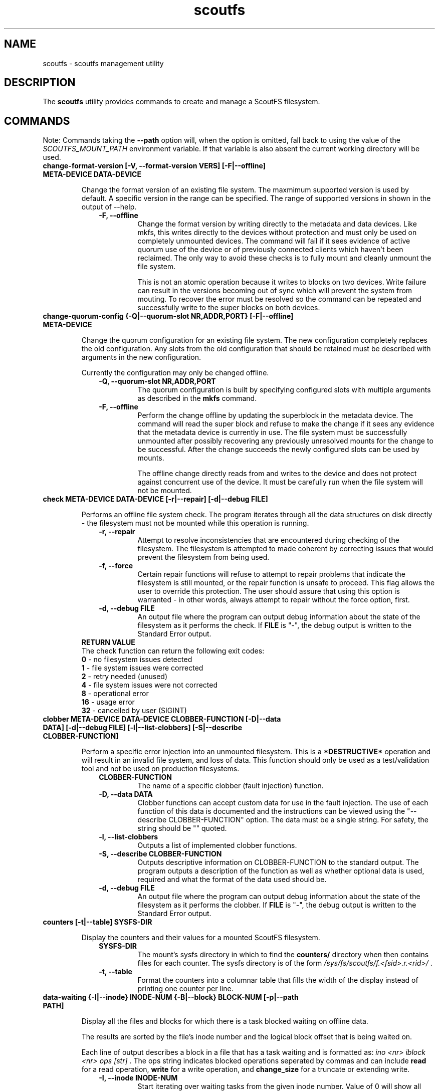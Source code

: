 .TH scoutfs 8
.SH NAME
scoutfs \- scoutfs management utility
.SH DESCRIPTION
The
.B scoutfs
utility provides commands to create and manage a ScoutFS filesystem.
.SH COMMANDS

Note: Commands taking the
.B --path
option will, when the option is omitted, fall back to using the value of the
.I SCOUTFS_MOUNT_PATH
environment variable. If that variable is also absent the current working
directory will be used.

.TP
.BI "change-format-version [-V, --format-version VERS] [-F|--offline] META-DEVICE DATA-DEVICE"
.sp
Change the format version of an existing file system.  The maxmimum
supported version is used by default.   A specific version in the range
can be specified.   The range of supported versions in shown in the
output of --help.
.RS 1.0i
.PD 0
.TP
.sp
.B "-F, --offline"
Change the format version by writing directly to the metadata and data
devices.   Like mkfs, this writes directly to the devices without
protection and must only be used on completely unmounted devices.   The
command will fail if it sees evidence of active quorum use of the device
or of previously connected clients which haven't been reclaimed.  The
only way to avoid these checks is to fully mount and cleanly unmount the
file system. 
.sp
This is not an atomic operation because it writes to blocks on two
devices.   Write failure can result in the versions becoming out of sync
which will prevent the system from mouting.  To recover the error must
be resolved so the command can be repeated and successfully write to
the super blocks on both devices.
.RE
.PD

.TP
.BI "change-quorum-config {-Q|--quorum-slot NR,ADDR,PORT} [-F|--offline] META-DEVICE"
.sp
Change the quorum configuration for an existing file system.  The new
configuration completely replaces the old configuration.   Any slots
from the old configuration that should be retained must be described
with arguments in the new configuration.
.sp
Currently the configuration may only be changed offline.
.sp
.RS 1.0i
.PD 0
.TP
.B "-Q, --quorum-slot NR,ADDR,PORT"
The quorum configuration is built by specifying configured slots with
multiple arguments as described in the
.B mkfs
command.
.TP
.B "-F, --offline"
Perform the change offline by updating the superblock in the metadata
device.   The command will read the super block and refuse to make the
change if it sees any evidence that the metadata device is currently in
use.   The file system must be successfully unmounted after possibly
recovering any previously unresolved mounts for the change to be
successful.   After the change succeeds the newly configured slots can
be used by mounts.
.sp
The offline change directly reads from and writes to the device and does
not protect against concurrent use of the device.   It must be carefully
run when the file system will not be mounted.
.RE
.PD

.TP
.BI "check META-DEVICE DATA-DEVICE [-r|--repair] [-d|--debug FILE]"
.sp
Performs an offline file system check. The program iterates through all the
data structures on disk directly - the filesystem must not be mounted while
this operation is running.
.RS 1.0i
.PD 0
.sp
.TP
.B "-r, --repair"
Attempt to resolve inconsistencies that are encountered during checking of
the filesystem. The filesystem is attempted to made coherent by correcting
issues that would prevent the filesystem from being used.
.TP
.B "-f, --force"
Certain repair functions will refuse to attempt to repair problems that indicate
the filesystem is still mounted, or the repair function is unsafe to proceed.
This flag allows the user to override this protection. The user should assure
that using this option is warranted - in other words, always attempt to repair
without the force option, first.
.TP
.B "-d, --debug FILE"
An output file where the program can output debug information about the
state of the filesystem as it performs the check. If
.B FILE
is "-", the debug output is written to the Standard Error output.
.TP
.RE
.sp
.B RETURN VALUE
The check function can return the following exit codes:
.RS
.TP
\fB 0 \fR - no filesystem issues detected
.TP
\fB 1 \fR - file system issues were corrected
.TP
\fB 2 \fR - retry needed (unused)
.TP
\fB 4 \fR - file system issues were not corrected
.TP
\fB 8 \fR - operational error
.TP
\fB 16 \fR - usage error
.TP
\fB 32 \fR - cancelled by user (SIGINT)
.TP
.RE
.PD

.TP
.BI "clobber META-DEVICE DATA-DEVICE CLOBBER-FUNCTION [-D|--data DATA] [-d|--debug FILE] [-l|--list-clobbers] [-S|--describe CLOBBER-FUNCTION]"
.sp
Perform a specific error injection into an unmounted filesystem. This is a
.B *DESTRUCTIVE*
operation and will result in an invalid file system, and loss of data. This
function should only be used as a test/validation tool and not be used on
production filesystems.
.RS 1.0i
.PD 0
.sp
.TP
.B CLOBBER-FUNCTION
The name of a specific clobber (fault injection) function.
.TP
.B "-D, --data DATA"
Clobber functions can accept custom data for use in the fault injection. The
use of each function of this data is documented and the instructions can be
viewed using the "--describe CLOBBER-FUNCTION" option.
The data must be a single string. For safety, the string should be "" quoted.
.TP
.B "-l, --list-clobbers"
Outputs a list of implemented clobber functions.
.TP
.B "-S, --describe CLOBBER-FUNCTION"
Outputs descriptive information on CLOBBER-FUNCTION to the standard output.
The program outputs a description of the function as well as whether optional
data is used, required and what the format of the data used should be.
.TP
.B "-d, --debug FILE"
An output file where the program can output debug information about the
state of the filesystem as it performs the clobber. If
.B FILE
is "-", the debug output is written to the Standard Error output.
.RE
.PD

.TP
.BI "counters [-t|--table] SYSFS-DIR"
.sp
Display the counters and their values for a mounted ScoutFS filesystem.
.RS 1.0i
.PD 0
.sp
.TP
.B SYSFS-DIR
The mount's sysfs directory in which to find the
.B counters/
directory when then contains files for each counter.
The sysfs directory is
of the form
.I /sys/fs/scoutfs/f.<fsid>.r.<rid>/
\&.
.TP
.B "-t, --table"
Format the counters into a columnar table that fills the width of the display
instead of printing one counter per line.
.RE
.PD

.TP
.BI "data-waiting {-I|--inode} INODE-NUM {-B|--block} BLOCK-NUM [-p|--path PATH]"
.sp
Display all the files and blocks for which there is a task blocked waiting on
offline data.
.sp
The results are sorted by the file's inode number and the
logical block offset that is being waited on.
.sp
Each line of output describes a block in a file that has a task waiting
and is formatted as:
.I "ino <nr> iblock <nr> ops [str]"
\&. The ops string indicates blocked operations seperated by commas and can
include
.B read
for a read operation,
.B write
for a write operation, and
.B change_size
for a truncate or extending write.
.RS 1.0i
.PD 0
.sp
.TP
.B "-I, --inode INODE-NUM"
Start iterating over waiting tasks from the given inode number.
Value of 0 will show all waiting tasks.
.TP
.B "-B, --block BLOCK-NUM"
Start iterating over waiting tasks from the given logical block number
in the starting inode.  Value of 0 will show blocks in the first inode
and then continue to show all blocks with tasks waiting in all the
remaining inodes.
.TP
.B "-p, --path PATH"
A path within a ScoutFS filesystem.
.RE
.PD

.TP
.BI "data-wait-err {-I|--inode} INODE-NUM {-V|--version} VER-NUM {-F|--offset} OFF-NUM {-C|--count} COUNT {-O|--op} OP {-E|--err} ERR [-p|--path PATH]"
.sp
Return error from matching waiters.
.RS 1.0i
.PD 0
.sp
.TP
.B "-C, --count COUNT"
Count.
.TP
.B "-E, --err ERR"
Error.
.TP
.B "-F, --offset OFF-NUM"
Offset. May be expressed in bytes, or with KMGTP (Kibi, Mibi, etc.) size
suffixes.
.TP
.B "-I, --inode INODE-NUM"
Inode number.
.TP
.B "-O, --op OP"
Operation. One of: "read", "write", "change_size".
.TP
.B "-p, --path PATH"
A path within a ScoutFS filesystem.
.RE
.PD

.TP
.BI "df [-h|--human-readable] [-p|--path PATH]"
.sp
Display available and used space on the ScoutFS data and metadata devices.
.RS 1.0i
.PD 0
.TP
.sp
.B "-h, --human-readable"
Output sizes in human-readable size units (e.g. 500G, 1.2P) rather than number
of ScoutFS allocation blocks.
.TP
.B "-p, --path PATH"
A path within a ScoutFS filesystem.
.RE
.PD

.TP
.BI "get-allocated-inos [-i|--ino INO] [-s|--single] [-p|--path PATH]"
.sp
This debugging command prints allocated inode numbers.  It only prints
inodes
found in the group that contains the starting inode.  The printed inode
numbers aren't necessarily reachable.  They could be anywhere in the
process from being unlinked to finally deleted when their items
were found.
.RS 1.0i
.PD 0
.TP
.sp
.B "-i, --ino INO"
The first 64bit inode number which could be printed.
.TP
.B "-s, --single"
Only print the single starting inode when it is allocated, all other allocated
inode numbers will be ignored.
.TP
.B "-p, --path PATH"
A path within a ScoutFS filesystem.
.RE
.PD

.TP
.BI "get-referring-entries [-p|--path PATH] INO"
.sp
Find directory entries that reference an inode number.
.sp
Display all the directory entries that refer to a given inode.  Each
entry includes the inode number of the directory that contains it, the
d_off and d_type values for the entry as described by
.BR readdir (3)
, and the name of the entry.
.RS 1.0i
.PD 0
.TP
.sp
.TP
.B "-p, --path PATH"
A path within a ScoutFS filesystem.
.TP
.B "INO"
The inode number of the target inode.
.RE
.PD

.TP
.BI "ino-path INODE-NUM [-p|--path PATH]"
.sp
Display all paths that reference an inode number.
.sp
Ongoing filesystem changes, such as renaming a common parent of multiple paths,
can cause displayed paths to be inconsistent.
.RS 1.0i
.PD 0
.sp
.TP
.B "INODE-NUM"
The inode number of the target inode.
.TP
.B "-p|--path PATH"
A path within a ScoutFS filesystem.
.RE
.PD

.TP
.BI "list-hidden-xattrs FILE"
.sp
Display extended attributes starting with the
.BR scoutfs.
prefix and containing the
.BR hide.
tag
which makes them invisible to
.BR listxattr (2) .
The names of each attribute are output, one per line.  Their order
is not specified.
.RS 1.0i
.PD 0
.TP
.sp
.B "FILE"
The path to a file within a ScoutFS filesystem.  File permissions must allow
reading.
.RE
.PD

.TP
.BI "mkfs META-DEVICE DATA-DEVICE {-Q|--quorum-slot} NR,ADDR,PORT [-m|--max-meta-size SIZE] [-d|--max-data-size SIZE] [-z|--data-alloc-zone-blocks BLOCKS] [-f|--force] [-A|--allow-small-size] [-V|--format-version VERS]"
.sp
Initialize a new ScoutFS filesystem on the target devices. Since ScoutFS uses
separate block devices for its metadata and data storage, two are required.
The internal structures and nature of metadata and data transactions
lead to minimum viable device sizes.  
.B mkfs
will check both devices and fail with an error if either are under the
minimum size.   If
.B --allow-small-size
is given then sizes under the minimum size will be
allowed after printing an informational warning.
.sp
If
.B --force
option is not given, mkfs will check for existing filesystem signatures. It is
recommended to use
.B wipefs(8)
to remove non-ScoutFS filesystem signatures before proceeding, and
.B --force
to overwrite a previous ScoutFS filesystem.
.RS 1.0i
.PD 0
.TP
.sp
.B META-DEVICE
The path to the block device to be used for ScoutFS metadata.  If possible, use
a faster block device for the metadata device.
.TP
.B DATA-DEVICE
The path to the block device to be used for ScoutFS file data.  If possible, use
a larger block device for the data device.
.TP
.B "-Q, --quorum-slot NR,ADDR,PORT"
Each \-Q option configures a quorum slot.  The NR specifies the number
of the slot to configure which must be between 0 and 14.  Each slot
number must only be used once, but they can be used in any order and
they need not be consecutive.  This is to allow natural relationships
between slot numbers and nodes which may have arbitrary numbering
schemes.  ADDR and PORT are the numerical IPv4 address and port which
will be used as the UDP endpoint for leader elections and as the TCP
listening address for server connections.  The number of configured
slots determines the size of the quorum of member mounts which must be
present to start the server for the filesystem to operate.  A simple
majority is typically required, while one mount is sufficient if only
one or two slots are configured.  Until the majority quorum are present,
all mounts will hang waiting for a server to connect to.
.TP
.B "-m, --max-meta-size SIZE"
Limit the space used by ScoutFS on the metadata device to the
given size, rather than using the entire block device. Size is given as
an integer followed by a units digit: "K", "M", "G", "T", "P", to denote
kibibytes, mebibytes, etc.
.TP
.B "-d, --max-data-size SIZE"
Same as previous, but for limiting the size of the data device.
.TP
.B "-A, --allow-small-size"
Allows use of specified device sizes less than the minimum.  This can
result in bad behaviour and is only intended for testing.
.TP
.B "-z, --data-alloc-zone-blocks BLOCKS"
Set the data_alloc_zone_blocks volume option, as described in
.BR scoutfs (5).
.TP
.B "-f, --force"
Ignore presence of existing data on the data and metadata devices.
.TP
.B "-V, --format-verson"
Specify the format version to use in the newly created file system.
The range of supported versions is visible in the output of 
+.BR scoutfs (8)
+.I --help
.
.RE
.PD

.TP
.BI "prepare-empty-data-device {-c|--check} META-DEVICE DATA-DEVICE"
.sp
Prepare an unused device for use as the data device for an existing file
system.  This will write an initialized super block to the specified
data device, destroying any existing contents.  The specified metadata
device will not be modified.  The file system must be fully unmounted
and any client mount recovery must be complete.
.sp
The existing metadata device is read to ensure that it's safe to stop
using the old data device.  The data block allocators must indicate that
all data blocks are free.  If there are still data blocks referenced by
files then the command will fail.  The contents of these files must be
freed for the command to proceed.
.sp
A new super block is written to the new data device.  The device can
then be used as the data device to mount the file system.  As this
switch is made all client mounts must refer to the new device.  The old
device is not modified and still contains a valid data super block that
could be mounted, creating data device writes that wouldn't be read by
mounts using the new device.
.sp
The number of data blocks available to the file system will not change
as the new data device is used.  The new device must be large enough to
store all the data blocks that were available on the old device.  If the
new device is larger then its added capacity can be used by growing the
new data device with the resize-devices command once it is mounted.
.RS 1.0i
.PD 0
.TP
.sp
.B "-c, --check"
Only check for errors that would prevent a new empty data device from
being used.  No changes will be made to the data device.  If the data
device is provided then its size will be checked to make sure that it is
large enough.  This can be used to test the metadata for data references
before destroying an old empty data device.
.RE
.PD

.TP
.BI "print {-S|--skip-likely-huge} META-DEVICE"
.sp
Prints out all of the metadata in the file system.  This makes no effort
to ensure that the structures are consistent as they're traversed and
can present structures that seem corrupt as they change as they're
output.
.RS 1.0i
.PD 0
.TP
.sp
.B "-S, --skip-likely-huge"
Skip printing structures that are likely to be very large.  The
structures that are skipped tend to be global and whose size tends to be
related to the size of the volume.   Examples of skipped structures include
the global fs items, srch files, and metadata and data
allocators.  Similar structures that are not skipped are related to the
number of mounts and are maintained at a relatively reasonable size.
These include per-mount log trees, srch files, allocators, and the
metadata allocators used by server commits.
.sp
Skipping the larger structures limits the print output to a relatively
constant size rather than being a large multiple of the used metadata
space of the volume making the output much more useful for inspection.
.TP
.B "META-DEVICE"
The path to the metadata device for the filesystem whose metadata will be
printed.  An attempt will be made to flush the host's buffer cache for
this device with the BLKFLSBUF ioctl, or with posix_fadvise() if
the path refers to a regular file.
.RE
.PD

.TP
.BI "resize-devices [-p|--path PATH] [-m|--meta-size SIZE] [-d|--data-size SIZE]"
.sp
Resize the metadata or data devices of a mounted ScoutFS filesystem.
.sp
ScoutFS metadata has free extent records and fields in the super block
that reflect the size of the devices in use.  This command sends a
request to the server to change the size of the device that can be used
by updating free extents and setting the super block fields.
.sp
The specified sizes are in bytes and are translated into block counts.
If the specified sizes are not a multiple of the metadata or data block
sizes then a message is output and the resized size is truncated down to
the next whole block.  Specifying either a size of 0 or the current
device size makes no change.    The current size of the devices can be
seen, in units of their respective block sizes, in the total_meta_blocks
and total_data_blocks fields returned by the scoutfs statfs command (via
the statfs_more ioctl).
.sp
Shrinking is not supported.  Specifying a smaller size for either device
will return an error and neither device will be resized.
.sp
Specifying a larger size will expand the initial size of the device that
will be used.  Free space records are added for the expanded region and
can be used once the resizing transaction is complete.
.sp
The resizing action is performed in a transaction on the server.  This
command will hang until a server is elected and running and can service
the reqeust.  The server serializes any concurrent requests to resize.
.sp
The new sizes must fit within the current sizes of the mounted devices.
Presumably this command is being performed as part of a larger
coordinated resize of the underlying devices.  The device must be
expanded before ScoutFS can use the larger device and ScoutFS must stop
using a region to shrink before it could be removed from the device
(which is not currently supported).
.sp
The resize will be committed by the server before the response is sent
to the client.  The system can be using the new device size before the
result is communicated through the client and this command completes.
The client could crash and the server could still have performed the
resize.
.RS 1.0i
.PD 0
.TP
.sp
.B "-p, --path PATH"
A path in the mounted ScoutFS filesystem which will have its devices
resized.
.TP
.B "-m, --meta-size SIZE"
.B "-d, --data-size SIZE"
The new size of the metadata or data device to use, in bytes.  Size is given as
an integer followed by a units digit: "K", "M", "G", "T", "P", to denote
kibibytes, mebibytes, etc.
.RE
.PD

.TP
.BI "search-xattrs XATTR-NAME [-p|--path PATH]"
.sp
Display the inode numbers of inodes in the filesystem which may have
an extended attribute with the given name.
.sp
The results may contain false positives.  The returned inode numbers
should be checked to verify that the extended attribute is in fact
present on the inode.
.RS 1.0i
.PD 0
.TP
.sp
.B XATTR-NAME
The full name of the extended attribute to search for as
described in the
.BR xattr (7)
manual page.
.TP
.B "-p|--path PATH"
A path within a ScoutFS filesystem.
.RE
.PD

.TP
.BI "setattr FILE [-d, --data-version=VERSION [-s, --size=SIZE [-o, --offline]]] [-t, --ctime=TIMESPEC]"
.sp
Set ScoutFS-specific attributes on a newly created zero-length file.
.RS 1.0i
.PD 0
.sp
.TP
.B "-V, --data-version=VERSION"
Set data version.
.TP
.B "-o, --offline"
Set file contents as offline, not sparse. Requires
.I --size
option also be present.
.TP
.B "-s, --size=SIZE"
Set file size. May be expressed in bytes, or with
KMGTP (Kibi, Mibi, etc.) size suffixes. Requires
.I --data-version
option also be present.
.TP
.B "-t, --ctime=TIMESPEC"
Set creation time using
.I "<seconds-since-epoch>.<nanoseconds>"
format.
.RE
.PD

.TP
.BI "stage ARCHIVE-FILE FILE {-V|--version} VERSION [-o, --offset OFF-NUM] [-l, --length LENGTH]"
.sp
.B Stage
(i.e. return to online) the previously-offline contents of a file by copying a
region from another file, the archive, and without updating regular inode
metadata.  Any operations that are blocked by the existence of an offline
region will proceed once the region has been staged.
.RS 1.0i
.PD 0
.TP
.sp
.B "ARCHIVE-FILE"
The source file for the file contents being staged.
.TP
.B "FILE"
The regular file whose contents will be staged.
.TP
.B "-V, --version VERSION"
The data_version of the contents to be staged.  It must match the
current data_version of the file.
.TP
.B "-o, --offset OFF-NUM"
The starting byte offset of the region to write.  May be expressed in bytes, or with
KMGTP (Kibi, Mibi, etc.) size suffixes. Default is 0.
.TP
.B "-l, --length LENGTH"
Length of range (bytes or KMGTP units) of file to stage. Default is the file's
total size.
.RE
.PD

.TP
.BI "stat FILE [-s|--single-field FIELD-NAME]"
.sp
Display ScoutFS-specific metadata fields for the given file.
.RS 1.0i
.PD 0
.TP
.sp
.B "FILE"
Path to the file.
.TP
.B "-s, --single-field FIELD-NAME"
Only output a single field's value instead of the default: all the stats with
one stat per line.
.sp
.TP
.RE
.PD
The fields are:
.RS 1.0i
.PD 0
.TP
.B "meta_seq"
The metadata change sequence.  This changes each time the inode's metadata
is changed.
.TP
.B "data_seq"
The data change sequence.  This changes each time the inode's data
is changed.
.TP
.B "data_version"
The data version changes every time the contents of the file changes,
or the file grows or shrinks.
.TP
.B "online_blocks"
The number of 4Kb data blocks that contain data and can be read.
.TP
.B "offline_blocks"
The number of 4Kb data blocks that are offline and would need to be
staged to be read.
.RE
.PD

.TP
.BI "statfs [-s|--single-field FIELD-NAME] [-p|--path PATH]"
.sp
Display ScoutFS-specific filesystem-wide metadata fields.
.RS 1.0i
.PD 0
.TP
.sp
.B "-s, --single-field FIELD-NAME"
Only ontput a single stat instead of all the stats with one stat per
line.  The possible stat names are those given in the output.
.TP
.B "-p, --path PATH"
A path within a ScoutFS filesystem.
.sp
.TP
.RE
.PD
The fields are:
.RS 1.0i
.PD 0
.TP
.B "fsid"
The unique 64bit filesystem identifier for this filesystem.
.TP
.B "rid"
The unique 64bit random identifier for this mount of the filesystem.
This is generated for every new mount of the file system.
.TP
.B "committed_seq"
All seqs up to and including this seq have been
committed.  Can be compared with meta_seq and data_seq from inodes in
.B stat
to discover if changes to a file have been committed to disk.
.TP
.B "total_meta_blocks"
The total number of 64K metadata blocks in the filesystem.
.TP
.B "total_data_blocks"
The total number of 4K data blocks in the filesystem.
.RE
.PD

.TP
.BI "release FILE {-V|--version} VERSION [-o, --offset OFF-NUM] [-l, --length LENGTH]"
.sp
.B Release
the given region of the file.  That is, remove the region's backing data and
leave an offline data region. Future attempts to read or write the offline
region will block until the region is restored by a
.B stage
write.  This is used by userspace archive managers to free data space in the
ScoutFS filesystem once the file data has been archived.
.sp
Note: This only works on regular files with write permission.  Releasing regions
that are already offline or sparse, including regions extending past the end of
the file, will silently succeed.
.RS 1.0i
.PD 0
.TP
.sp
.B "path"
The path to the regular file whose region will be released.
.TP
.B "-V, --version VERSION"
The data_version of the contents to be released.  It must match the current
data_version of the file. This ensures that a release operation is truncating
the same version of the data that was archived. (Use the
.BI "stat"
subcommand to obtain data version for a file.)
.TP
.B "-o, --offset OFF-NUM"
The starting byte offset of the region to write.  May be expressed in bytes, or with
KMGTP (Kibi, Mibi, etc.) size suffixes. Default is 0.
.TP
.B "-l, --length LENGTH"
Length of range (bytes or KMGTP units) of file to stage. Default is the file's
total size.
.RE
.PD

.TP
.BI "walk-inodes {meta_seq|data_seq} FIRST-INODE LAST-INODE [-p|--path PATH]"
.sp
Walk an inode index in the file system and output the inode numbers
that are found between the first and last positions in the index.
.RS 1.0i
.PD 0
.sp
.TP
.BR meta_seq , data_seq
Which index to walk.
.TP
.B "FIRST-INODE"
An integer index value giving starting position of the index walk.
.I 0
is the first possible position.
.TP
.B "LAST-INODE"
An integer index value giving the last position to include in the index walk.
.I \-1
can be given to indicate the last possible position.
.TP
.B "-p|--path PATH"
A path within a ScoutFS filesystem.
.RE
.PD

.TP

.SH SEE ALSO
.BR scoutfs (5),
.BR xattr (7),
.BR blockdev (8),
.BR wipefs (8)

.SH AUTHORS
Zach Brown <zab@versity.com>
